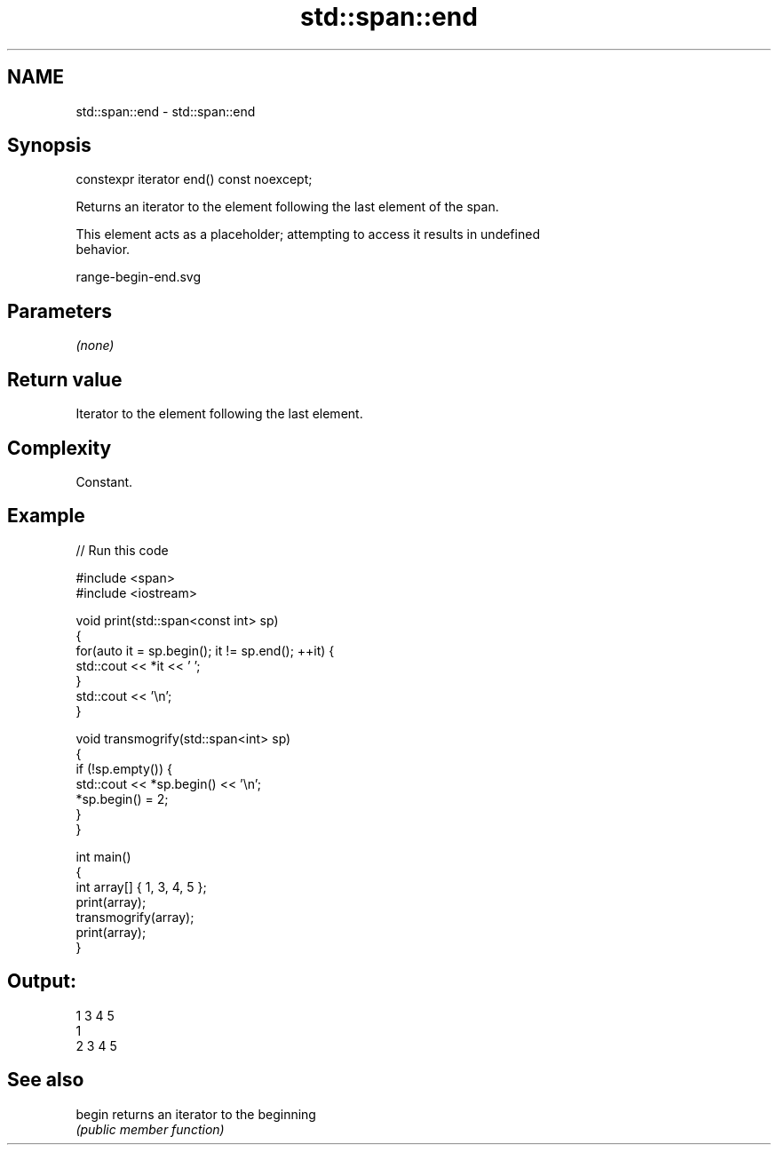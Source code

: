 .TH std::span::end 3 "2021.11.17" "http://cppreference.com" "C++ Standard Libary"
.SH NAME
std::span::end \- std::span::end

.SH Synopsis
   constexpr iterator end() const noexcept;

   Returns an iterator to the element following the last element of the span.

   This element acts as a placeholder; attempting to access it results in undefined
   behavior.

   range-begin-end.svg

.SH Parameters

   \fI(none)\fP

.SH Return value

   Iterator to the element following the last element.

.SH Complexity

   Constant.

.SH Example


// Run this code

 #include <span>
 #include <iostream>

 void print(std::span<const int> sp)
 {
     for(auto it = sp.begin(); it != sp.end(); ++it) {
         std::cout << *it << ' ';
     }
     std::cout << '\\n';
 }

 void transmogrify(std::span<int> sp)
 {
     if (!sp.empty()) {
         std::cout << *sp.begin() << '\\n';
         *sp.begin() = 2;
     }
 }

 int main()
 {
     int array[] { 1, 3, 4, 5 };
     print(array);
     transmogrify(array);
     print(array);
 }

.SH Output:

 1 3 4 5
 1
 2 3 4 5

.SH See also

   begin returns an iterator to the beginning
         \fI(public member function)\fP
